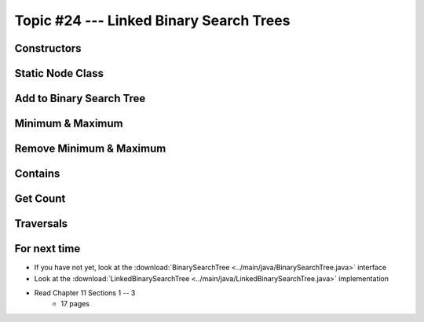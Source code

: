 ****************************************
Topic #24 --- Linked Binary Search Trees
****************************************



Constructors
============


Static Node Class
=================


Add to Binary Search Tree
=========================


Minimum & Maximum
=================


Remove Minimum & Maximum
========================


Contains
========


Get Count
=========


Traversals
==========


For next time
=============

* If you have not yet, look at the :download:`BinarySearchTree <../main/java/BinarySearchTree.java>` interface
* Look at the :download:`LinkedBinarySearchTree <../main/java/LinkedBinarySearchTree.java>` implementation
* Read Chapter 11 Sections 1 -- 3
    * 17 pages
